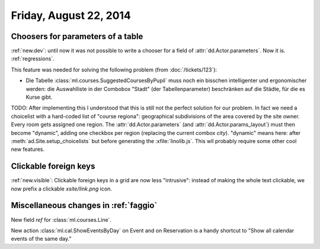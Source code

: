 =======================
Friday, August 22, 2014
=======================

Choosers for parameters of a table
----------------------------------

:ref:`new.dev`: until now it was not possible to write a chooser for a
field of :attr:`dd.Actor.parameters`.  Now it is.  :ref:`regressions`.

This feature was needed for solving the following problem (from
:doc:`/tickets/123`):

- Die Tabelle :class:`ml.courses.SuggestedCoursesByPupil` muss noch
  ein bisschen intelligenter und ergonomischer werden: die
  Auswahlliste in der Combobox "Stadt" (der Tabellenparameter)
  beschränken auf die Städte, für die es Kurse gibt.

TODO: After implementing this I understood that this is still not the
perfect solution for our problem. In fact we need a choicelist with a
hard-coded list of "course regiona": geographical subdivisions of the
area covered by the site owner. Every room gets assigned one region.
The :attr:`dd.Actor.parameters` (and :attr:`dd.Actor.params_layout`)
must then become "dynamic", adding one checkbox per region (replacing
the current combox `city`).  "dynamic" means here: after
:meth:`ad.Site.setup_choicelists` but before generating the
:xfile:`linolib.js`. This wll probably require some other cool new
features.

Clickable foreign keys
----------------------

:ref:`new.visible`: Clickable foreign keys in a grid are now less
"intrusive": instead of making the whole text clickable, we now prefix
a clickable `xsite/link.png` icon.


Miscellaneous changes in :ref:`faggio`
--------------------------------------

New field `ref` for :class:`ml.courses.Line`.

New action :class:`ml.cal.ShowEventsByDay` on Event and on Reservation
is a handy shortcut to "Show all calendar events of the same day."
